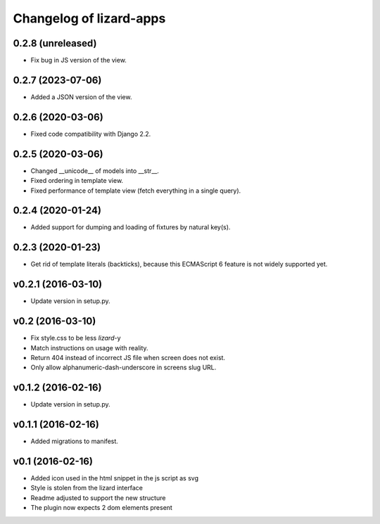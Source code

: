 Changelog of lizard-apps
========================

0.2.8 (unreleased)
------------------

- Fix bug in JS version of the view.


0.2.7 (2023-07-06)
------------------

- Added a JSON version of the view.


0.2.6 (2020-03-06)
------------------

- Fixed code compatibility with Django 2.2.


0.2.5 (2020-03-06)
------------------

- Changed __unicode__ of models into __str__.

- Fixed ordering in template view.

- Fixed performance of template view (fetch everything in a single query).


0.2.4 (2020-01-24)
------------------

- Added support for dumping and loading of fixtures by natural key(s).


0.2.3 (2020-01-23)
------------------

- Get rid of template literals (backticks), because this ECMAScript 6 feature
  is not widely supported yet.


v0.2.1 (2016-03-10)
-------------------

- Update version in setup.py.


v0.2 (2016-03-10)
-----------------

- Fix style.css to be less `lizard`-y

- Match instructions on usage with reality.

- Return 404 instead of incorrect JS file when screen does not exist.

- Only allow alphanumeric-dash-underscore in screens slug URL.


v0.1.2 (2016-02-16)
-------------------

- Update version in setup.py.

v0.1.1 (2016-02-16)
-------------------

- Added migrations to manifest.


v0.1 (2016-02-16)
-----------------

- Added icon used in the html snippet in the js script as svg

- Style is stolen from the lizard interface

- Readme adjusted to support the new structure

- The plugin now expects 2 dom elements present
